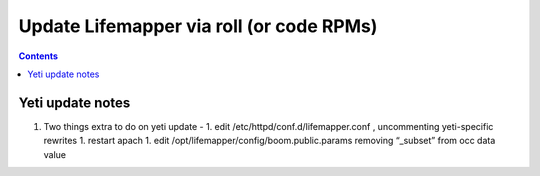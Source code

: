 
.. highlight:: rest

Update Lifemapper via roll (or code RPMs)
=========================================
.. contents::  


Yeti update notes
-------------------------------
#. Two things extra to do on yeti update - 
   1. edit /etc/httpd/conf.d/lifemapper.conf , uncommenting yeti-specific rewrites
   1. restart apach
   1. edit /opt/lifemapper/config/boom.public.params removing “_subset” from occ data value